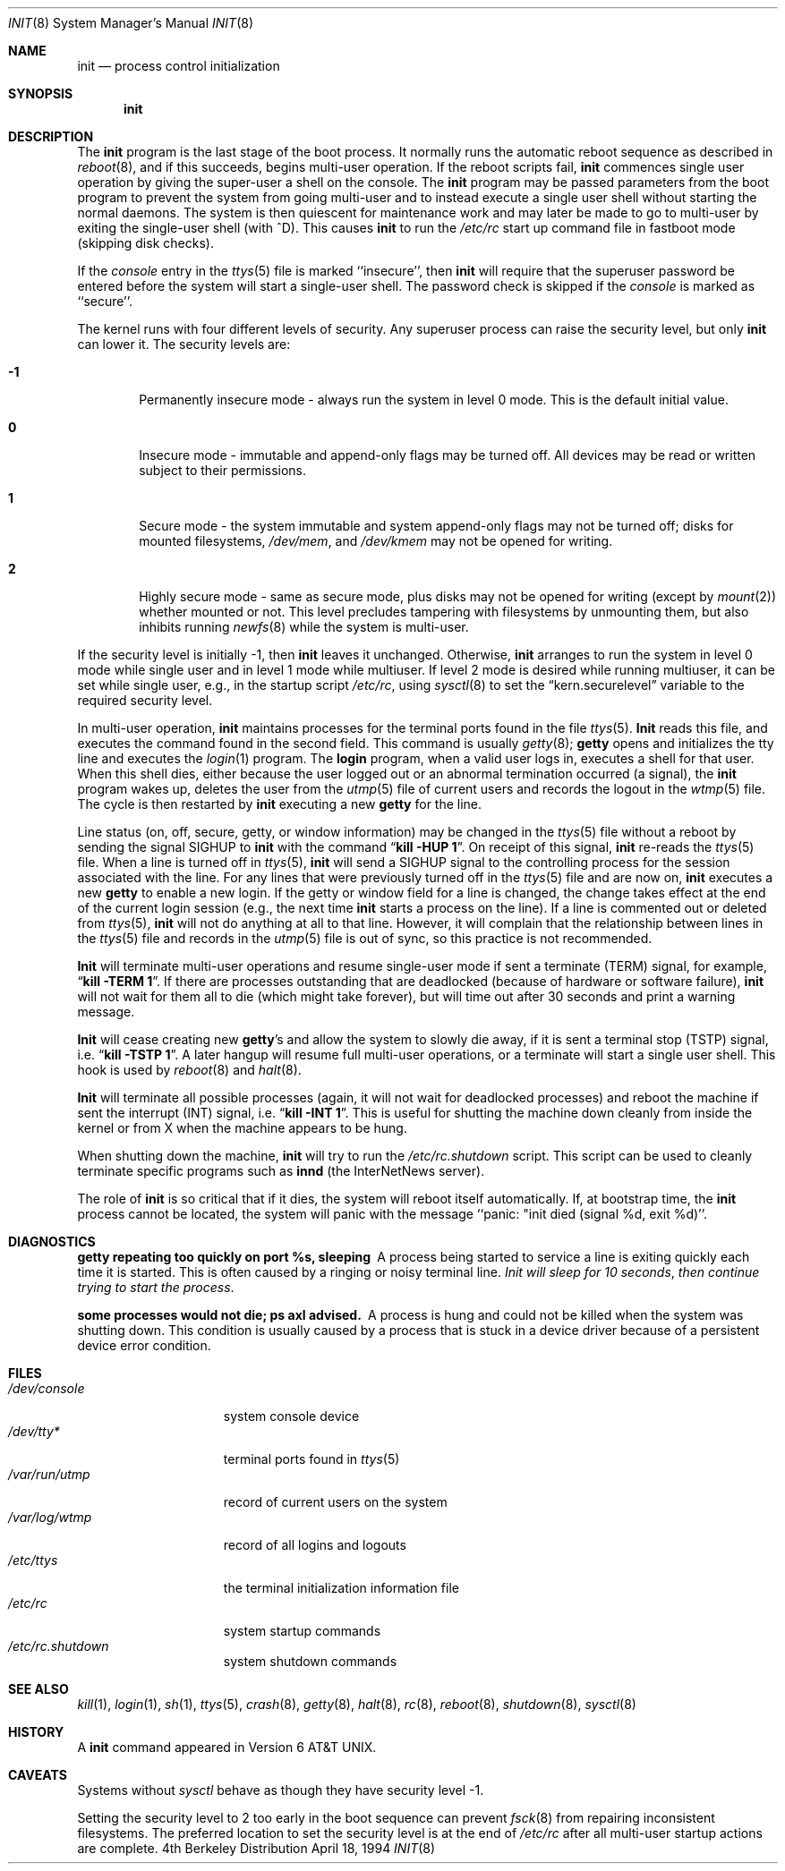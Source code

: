 .\" Copyright (c) 1980, 1991, 1993
.\"	The Regents of the University of California.  All rights reserved.
.\"
.\" This code is derived from software contributed to Berkeley by
.\" Donn Seeley at Berkeley Software Design, Inc.
.\"
.\" Redistribution and use in source and binary forms, with or without
.\" modification, are permitted provided that the following conditions
.\" are met:
.\" 1. Redistributions of source code must retain the above copyright
.\"    notice, this list of conditions and the following disclaimer.
.\" 2. Redistributions in binary form must reproduce the above copyright
.\"    notice, this list of conditions and the following disclaimer in the
.\"    documentation and/or other materials provided with the distribution.
.\" 3. All advertising materials mentioning features or use of this software
.\"    must display the following acknowledgement:
.\"	This product includes software developed by the University of
.\"	California, Berkeley and its contributors.
.\" 4. Neither the name of the University nor the names of its contributors
.\"    may be used to endorse or promote products derived from this software
.\"    without specific prior written permission.
.\"
.\" THIS SOFTWARE IS PROVIDED BY THE REGENTS AND CONTRIBUTORS ``AS IS'' AND
.\" ANY EXPRESS OR IMPLIED WARRANTIES, INCLUDING, BUT NOT LIMITED TO, THE
.\" IMPLIED WARRANTIES OF MERCHANTABILITY AND FITNESS FOR A PARTICULAR PURPOSE
.\" ARE DISCLAIMED.  IN NO EVENT SHALL THE REGENTS OR CONTRIBUTORS BE LIABLE
.\" FOR ANY DIRECT, INDIRECT, INCIDENTAL, SPECIAL, EXEMPLARY, OR CONSEQUENTIAL
.\" DAMAGES (INCLUDING, BUT NOT LIMITED TO, PROCUREMENT OF SUBSTITUTE GOODS
.\" OR SERVICES; LOSS OF USE, DATA, OR PROFITS; OR BUSINESS INTERRUPTION)
.\" HOWEVER CAUSED AND ON ANY THEORY OF LIABILITY, WHETHER IN CONTRACT, STRICT
.\" LIABILITY, OR TORT (INCLUDING NEGLIGENCE OR OTHERWISE) ARISING IN ANY WAY
.\" OUT OF THE USE OF THIS SOFTWARE, EVEN IF ADVISED OF THE POSSIBILITY OF
.\" SUCH DAMAGE.
.\"
.\"     @(#)init.8	8.3 (Berkeley) 4/18/94
.\"	$Id: init.8,v 1.12 1998/07/06 06:56:07 charnier Exp $
.\"
.Dd April 18, 1994
.Dt INIT 8
.Os BSD 4
.Sh NAME
.Nm init
.Nd process control initialization
.Sh SYNOPSIS
.Nm init
.Sh DESCRIPTION
The
.Nm
program
is the last stage of the boot process.
It normally runs the automatic reboot sequence as described in
.Xr reboot 8 ,
and if this succeeds, begins multi-user operation.
If the reboot scripts fail,
.Nm
commences single user operation by giving
the super-user a shell on the console.
The
.Nm
program may be passed parameters
from the boot program to
prevent the system from going multi-user and to instead execute
a single user shell without starting the normal daemons.
The system is then quiescent for maintenance work and may
later be made to go to multi-user by exiting the
single-user shell (with ^D).
This
causes
.Nm
to run the
.Pa /etc/rc
start up command file in fastboot mode (skipping disk checks).
.Pp
If the
.Em console
entry in the
.Xr ttys 5
file is marked ``insecure'',
then
.Nm
will require that the superuser password be
entered before the system will start a single-user shell.
The password check is skipped if the 
.Em console
is marked as ``secure''.
.Pp
The kernel runs with four different levels of security.
Any superuser process can raise the security level, but only 
.Nm
can lower it.
The security levels are:
.Bl -tag -width flag
.It Ic -1
Permanently insecure mode \- always run the system in level 0 mode.
This is the default initial value.
.It Ic 0
Insecure mode \- immutable and append-only flags may be turned off.
All devices may be read or written subject to their permissions.
.It Ic 1
Secure mode \- the system immutable and system append-only flags may not 
be turned off;
disks for mounted filesystems,
.Pa /dev/mem ,
and
.Pa /dev/kmem
may not be opened for writing.
.It Ic 2
Highly secure mode \- same as secure mode, plus disks may not be
opened for writing (except by
.Xr mount 2 )
whether mounted or not.
This level precludes tampering with filesystems by unmounting them,
but also inhibits running
.Xr newfs 8
while the system is multi-user.
.El
.Pp
If the security level is initially -1, then
.Nm
leaves it unchanged.
Otherwise,
.Nm
arranges to run the system in level 0 mode while single user
and in level 1 mode while multiuser.
If level 2 mode is desired while running multiuser,
it can be set while single user, e.g., in the startup script
.Pa /etc/rc ,
using
.Xr sysctl 8 
to set the 
.Dq kern.securelevel
variable to the required security level.  
.Pp
In multi-user operation, 
.Nm
maintains
processes for the terminal ports found in the file
.Xr ttys 5 .
.Nm Init
reads this file, and executes the command found in the second field.
This command is usually
.Xr getty 8 ;
.Nm getty
opens and initializes the tty line
and
executes the
.Xr login 1
program.
The
.Nm login
program, when a valid user logs in,
executes a shell for that user.  When this shell
dies, either because the user logged out
or an abnormal termination occurred (a signal),
the
.Nm
program wakes up, deletes the user
from the
.Xr utmp 5
file of current users and records the logout in the
.Xr wtmp 5
file.
The cycle is
then restarted by
.Nm
executing a new
.Nm getty
for the line.
.Pp
Line status (on, off, secure, getty, or window information)
may be changed in the
.Xr ttys 5
file without a reboot by sending the signal
.Dv SIGHUP
to
.Nm
with the command
.Dq Li "kill -HUP 1" .
On receipt of this signal,
.Nm
re-reads the
.Xr ttys 5
file.
When a line is turned off in
.Xr ttys 5 ,
.Nm
will send a SIGHUP signal to the controlling process
for the session associated with the line.
For any lines that were previously turned off in the
.Xr ttys 5
file and are now on,
.Nm
executes a new
.Nm getty
to enable a new login.
If the getty or window field for a line is changed,
the change takes effect at the end of the current
login session (e.g., the next time 
.Nm
starts a process on the line).
If a line is commented out or deleted from
.Xr ttys 5 ,
.Nm
will not do anything at all to that line.
However, it will complain that the relationship between lines
in the
.Xr ttys 5
file and records in the
.Xr utmp 5
file is out of sync,
so this practice is not recommended.
.Pp
.Nm Init
will terminate multi-user operations and resume single-user mode
if sent a terminate
.Pq Dv TERM
signal, for example,
.Dq Li "kill \-TERM 1" .
If there are processes outstanding that are deadlocked (because of
hardware or software failure),
.Nm
will not wait for them all to die (which might take forever), but
will time out after 30 seconds and print a warning message.
.Pp
.Nm Init
will cease creating new
.Nm getty Ns 's
and allow the system to slowly die away, if it is sent a terminal stop
.Pq Dv TSTP
signal, i.e.
.Dq Li "kill \-TSTP 1" .
A later hangup will resume full
multi-user operations, or a terminate will start a single user shell.
This hook is used by
.Xr reboot 8
and
.Xr halt 8 .
.Pp
.Nm Init
will terminate all possible processes (again, it will not wait
for deadlocked processes) and reboot the machine if sent the interrupt
.Pq Dv INT
signal, i.e.
.Dq Li "kill \-INT 1".
This is useful for shutting the machine down cleanly from inside the kernel
or from X when the machine appears to be hung.
.Pp
When shutting down the machine,
.Nm
will try to run the
.Pa /etc/rc.shutdown
script. This script can be used to cleanly terminate specific programs such
as
.Nm innd
(the InterNetNews server).
.Pp
The role of
.Nm
is so critical that if it dies, the system will reboot itself
automatically.
If, at bootstrap time, the
.Nm
process cannot be located, the system will panic with the message
``panic: "init died (signal %d, exit %d)''.
.Sh DIAGNOSTICS
.Bl -diag
.It "getty repeating too quickly on port %s, sleeping"
A process being started to service a line is exiting quickly
each time it is started.
This is often caused by a ringing or noisy terminal line.
.Em "Init will sleep for 10 seconds" ,
.Em "then continue trying to start the process" .
.Pp
.It "some processes would not die; ps axl advised."
A process
is hung and could not be killed when the system was shutting down.
This condition is usually caused by a process
that is stuck in a device driver because of
a persistent device error condition.
.El
.Sh FILES
.Bl -tag -width /var/log/wtmp -compact
.It Pa /dev/console
system console device
.It Pa /dev/tty*
terminal ports found in
.Xr ttys 5
.It Pa /var/run/utmp
record of current users on the system
.It Pa /var/log/wtmp
record of all logins and logouts
.It Pa /etc/ttys
the terminal initialization information file
.It Pa /etc/rc
system startup commands
.It Pa /etc/rc.shutdown
system shutdown commands
.El
.Sh SEE ALSO
.Xr kill 1 ,
.Xr login 1 ,
.Xr sh 1 ,
.Xr ttys 5 ,
.Xr crash 8 ,
.Xr getty 8 ,
.Xr halt 8 ,
.Xr rc 8 ,
.Xr reboot 8 ,
.Xr shutdown 8 ,
.Xr sysctl 8
.Sh HISTORY
A
.Nm
command appeared in
.At v6 .
.Sh CAVEATS
Systems without
.Xr sysctl
behave as though they have security level \-1.
.Pp
Setting the security level to 2 too early in the boot sequence can 
prevent 
.Xr fsck 8 
from repairing inconsistent filesystems.  The 
preferred location to set the security level is at the end of 
.Pa /etc/rc 
after all multi-user startup actions are complete.
